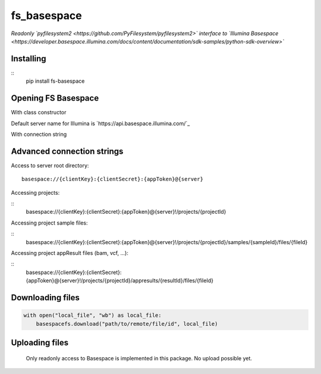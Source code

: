 fs\_basespace
=============

*Readonly `pyfilesystem2 <https://github.com/PyFilesystem/pyfilesystem2>` interface to `Illumina Basespace <https://developer.basespace.illumina.com/docs/content/documentation/sdk-samples/python-sdk-overview>`*

Installing
----------

::
    pip install fs-basespace

Opening FS Basespace
--------------------

With class constructor

.. code-block:: python
    from fs_basespace import BASESPACEFS
    basespacefs = BASESPACEFS("/projects/{project-id}/appresults/{result-id}/files/{file-id}",
                              client_id = "{client-key}",
                              client_secret = "{client-secret}",
                              access_token = "{access_token}",
                              server_name = "{server_name}")

Default server name for Illumina is `https://api.basespace.illumina.com/`_


With connection string

.. code-block:: python
    import fs
    basespacefs = fs.open_fs("basespace://{clientKey}:{clientSecret}:{appToken}@{server}")

Advanced connection strings
---------------------------

Access to server root directory:

::

    basespace://{clientKey}:{clientSecret}:{appToken}@{server}

Accessing projects:

::
    basespace://{clientKey}:{clientSecret}:{appToken}@{server}!/projects/{projectId}

Accessing project sample files:

::
    basespace://{clientKey}:{clientSecret}:{appToken}@{server}!/projects/{projectId}/samples/{sampleId}/files/{fileId}

Accessing project appResult files (bam, vcf, ...):

::
    basespace://{clientKey}:{clientSecret}:{appToken}@{server}!/projects/{projectId}/appresults/{resultId}/files/{fileId}


Downloading files
-----------------

.. code-block:: python

    with open("local_file", "wb") as local_file:
        basespacefs.download("path/to/remote/file/id", local_file)


Uploading files
-----------------

    Only readonly access to Basespace is implemented in this package. No upload possible yet.
